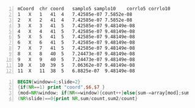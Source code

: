 #+NAME: data
#+BEGIN_SRC text -n :async :results verbatim code
  mCoord  chr coord   samplo5 samplo10    corrlo5 corrlo10
  1   X   1   41  4   7.42585e-07 7.5852e-08
  2   X   2   41  4   7.42585e-07 7.5852e-08
  3   X   3   41  5   7.42585e-07 9.48149e-08
  4   X   4   41  5   7.42585e-07 9.48149e-08
  5   X   5   41  5   7.42585e-07 9.48149e-08
  6   X   6   41  5   7.42585e-07 9.48149e-08
  7   X   7   41  5   7.42585e-07 9.48149e-08
  8   X   8   40  5   7.24473e-07 9.48149e-08
  9   X   9   40  5   7.24473e-07 9.48149e-08
  10  X   10  39  5   7.06362e-07 9.48149e-08
  11  X   11  38  5   6.8825e-07  9.48149e-08
#+END_SRC

#+BEGIN_SRC awk -n :f "babel-awk -v OFS=\"\\t\"" :async :results verbatim code :inb data
  BEGIN{window=4;slide=2}
  {if(NR==1) print "coord",$6,$7 }
  {mod=NR%window; if(NR<=window){count++}else{sum-=array[mod];sum2-=array2[mod]}sum+=$6;sum2+=$7;array[mod]=$6;array2[mod]=$7;}
  (NR%slide)==0{print NR,sum/count,sum2/count}
#+END_SRC

#+RESULTS:
#+begin_src awk
#+end_src

